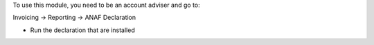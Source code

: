 To use this module, you need to be an account adviser and go to:

Invoicing -> Reporting -> ANAF Declaration

* Run the declaration that are installed

